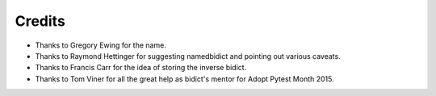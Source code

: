 Credits
-------

- Thanks to Gregory Ewing for the name.

- Thanks to Raymond Hettinger for suggesting namedbidict
  and pointing out various caveats.

- Thanks to Francis Carr for the idea of storing the inverse bidict.

- Thanks to Tom Viner for all the great help as bidict's mentor
  for Adopt Pytest Month 2015.
